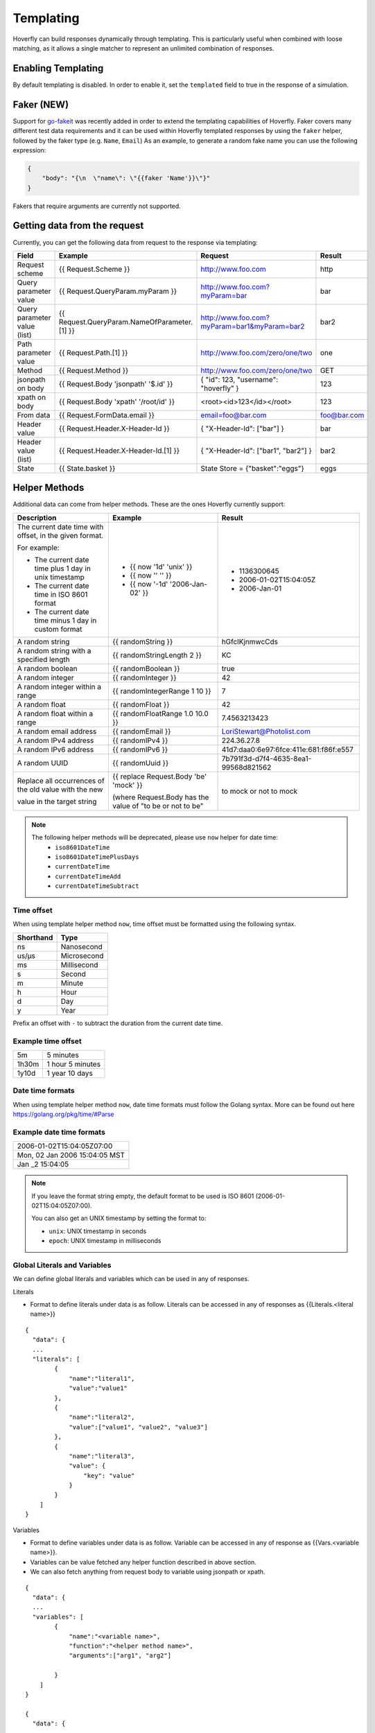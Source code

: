 .. _templating:


Templating
==========

Hoverfly can build responses dynamically through templating. This is particularly useful when combined with loose matching, as it allows a single
matcher to represent an unlimited combination of responses.


Enabling Templating
-------------------

By default templating is disabled. In order to enable it, set the ``templated`` field to true in the response of a simulation.

Faker (NEW)
-----------

Support for `go-fakeit <https://github.com/brianvoe/gofakeit>`_ was recently added in order to extend the templating capabilities of Hoverfly. 
Faker covers many different test data requirements and it can be used within
Hoverfly templated responses by using the ``faker`` helper, followed by the faker type (e.g. ``Name``, ``Email``)
As an example, to generate a random fake name you can use the following expression:

.. code:: json

    {
        "body": "{\n  \"name\": \"{{faker 'Name'}}\"}"
    }

Fakers that require arguments are currently not supported.


Getting data from the request
-----------------------------

Currently, you can get the following data from request to the response via templating:

+------------------------------+----------------------------------------------+----------------------------------------------+----------------+
| Field                        | Example                                      | Request                                      | Result         |
+==============================+==============================================+==============================================+================+
| Request scheme               | {{ Request.Scheme }}                         | http://www.foo.com                           | http           |
+------------------------------+----------------------------------------------+----------------------------------------------+----------------+
| Query parameter value        | {{ Request.QueryParam.myParam }}             | http://www.foo.com?myParam=bar               | bar            |
+------------------------------+----------------------------------------------+----------------------------------------------+----------------+
| Query parameter value (list) | {{ Request.QueryParam.NameOfParameter.[1] }} | http://www.foo.com?myParam=bar1&myParam=bar2 | bar2           |
+------------------------------+----------------------------------------------+----------------------------------------------+----------------+
| Path parameter value         | {{ Request.Path.[1] }}                       | http://www.foo.com/zero/one/two              | one            |
+------------------------------+----------------------------------------------+----------------------------------------------+----------------+
| Method                       | {{ Request.Method }}                         | http://www.foo.com/zero/one/two              | GET            |
+------------------------------+----------------------------------------------+----------------------------------------------+----------------+
| jsonpath on body             | {{ Request.Body 'jsonpath' '$.id' }}         | { "id": 123, "username": "hoverfly" }        | 123            |
+------------------------------+----------------------------------------------+----------------------------------------------+----------------+
| xpath on body                | {{ Request.Body 'xpath' '/root/id' }}        | <root><id>123</id></root>                    | 123            |
+------------------------------+----------------------------------------------+----------------------------------------------+----------------+
| From data                    | {{ Request.FormData.email }}                 | email=foo@bar.com                            | foo@bar.com    |
+------------------------------+----------------------------------------------+----------------------------------------------+----------------+
| Header value                 | {{ Request.Header.X-Header-Id }}             | { "X-Header-Id": ["bar"] }                   | bar            |
+------------------------------+----------------------------------------------+----------------------------------------------+----------------+
| Header value (list)          | {{ Request.Header.X-Header-Id.[1] }}         | { "X-Header-Id": ["bar1", "bar2"] }          | bar2           |
+------------------------------+----------------------------------------------+----------------------------------------------+----------------+
| State                        | {{ State.basket }}                           | State Store = {"basket":"eggs"}              | eggs           |
+------------------------------+----------------------------------------------+----------------------------------------------+----------------+

Helper Methods
--------------

Additional data can come from helper methods. These are the ones Hoverfly currently support:

+-----------------------------------------------------------+-----------------------------------------------------------+-----------------------------------------+
| Description                                               | Example                                                   |  Result                                 |
+===========================================================+===========================================================+=========================================+
| The current date time with offset, in the given format.   |                                                           |                                         |
|                                                           |                                                           |                                         |
| For example:                                              |                                                           |                                         |
|                                                           |                                                           |                                         |
| - The current date time plus 1 day in unix timestamp      | - {{ now '1d' 'unix' }}                                   |  - 1136300645                           |
| - The current date time in ISO 8601 format                | - {{ now '' '' }}                                         |  - 2006-01-02T15:04:05Z                 |
| - The current date time minus 1 day in custom format      | - {{ now '-1d' '2006-Jan-02' }}                           |  - 2006-Jan-01                          |
+-----------------------------------------------------------+-----------------------------------------------------------+-----------------------------------------+
| A random string                                           | {{ randomString }}                                        |  hGfclKjnmwcCds                         |
+-----------------------------------------------------------+-----------------------------------------------------------+-----------------------------------------+
| A random string with a specified length                   | {{ randomStringLength 2 }}                                |  KC                                     |
+-----------------------------------------------------------+-----------------------------------------------------------+-----------------------------------------+
| A random boolean                                          | {{ randomBoolean }}                                       |  true                                   |
+-----------------------------------------------------------+-----------------------------------------------------------+-----------------------------------------+
| A random integer                                          | {{ randomInteger }}                                       |  42                                     |
+-----------------------------------------------------------+-----------------------------------------------------------+-----------------------------------------+
| A random integer within a range                           | {{ randomIntegerRange 1 10 }}                             |  7                                      |
+-----------------------------------------------------------+-----------------------------------------------------------+-----------------------------------------+
| A random float                                            | {{ randomFloat }}                                         |  42                                     |
+-----------------------------------------------------------+-----------------------------------------------------------+-----------------------------------------+
| A random float within a range                             | {{ randomFloatRange 1.0 10.0 }}                           |  7.4563213423                           |
+-----------------------------------------------------------+-----------------------------------------------------------+-----------------------------------------+
| A random email address                                    | {{ randomEmail }}                                         |  LoriStewart@Photolist.com              |
+-----------------------------------------------------------+-----------------------------------------------------------+-----------------------------------------+
| A random IPv4  address                                    | {{ randomIPv4 }}                                          |  224.36.27.8                            |
+-----------------------------------------------------------+-----------------------------------------------------------+-----------------------------------------+
| A random IPv6  address                                    | {{ randomIPv6 }}                                          |  41d7:daa0:6e97:6fce:411e:681:f86f:e557 |
+-----------------------------------------------------------+-----------------------------------------------------------+-----------------------------------------+
| A random UUID                                             | {{ randomUuid }}                                          |  7b791f3d-d7f4-4635-8ea1-99568d821562   |
+-----------------------------------------------------------+-----------------------------------------------------------+-----------------------------------------+
| Replace all occurrences of the old value with the new     | {{ replace Request.Body 'be' 'mock' }}                    |                                         |
|                                                           |                                                           |                                         |
| value in the target string                                | (where Request.Body has the value of "to be or not to be" |  to mock or not to mock                 |
+-----------------------------------------------------------+-----------------------------------------------------------+-----------------------------------------+

.. note::

    The following helper methods will be deprecated, please use ``now`` helper for date time:
        - ``iso8601DateTime``
        - ``iso8601DateTimePlusDays``
        - ``currentDateTime``
        - ``currentDateTimeAdd``
        - ``currentDateTimeSubtract``


Time offset
~~~~~~~~~~~
When using template helper method ``now``, time offset must be formatted using the following syntax.

+-----------+-------------+
| Shorthand | Type        |
+===========+=============+
| ns        | Nanosecond  |
+-----------+-------------+
| us/µs     | Microsecond |
+-----------+-------------+
| ms        | Millisecond |
+-----------+-------------+
| s         | Second      |
+-----------+-------------+
| m         | Minute      |
+-----------+-------------+
| h         | Hour        |
+-----------+-------------+
| d         | Day         |
+-----------+-------------+
| y         | Year        |
+-----------+-------------+

Prefix an offset with ``-`` to subtract the duration from the current date time.

Example time offset
~~~~~~~~~~~~~~~~~~~

+-----------+-------------------+
| 5m        | 5 minutes         |
+-----------+-------------------+
| 1h30m     | 1 hour 5 minutes  |
+-----------+-------------------+
| 1y10d     | 1 year 10 days    |
+-----------+-------------------+

Date time formats
~~~~~~~~~~~~~~~~~
When using template helper method ``now``, date time formats must follow the Golang syntax.
More can be found out here https://golang.org/pkg/time/#Parse

Example date time formats
~~~~~~~~~~~~~~~~~~~~~~~~~

+-------------------------------+
| 2006-01-02T15:04:05Z07:00     |
+-------------------------------+
| Mon, 02 Jan 2006 15:04:05 MST |
+-------------------------------+
| Jan _2 15:04:05               |
+-------------------------------+

.. note::

    If you leave the format string empty, the default format to be used is ISO 8601 (2006-01-02T15:04:05Z07:00).

    You can also get an UNIX timestamp by setting the format to:

    - ``unix``: UNIX timestamp in seconds
    - ``epoch``: UNIX timestamp in milliseconds


Global Literals and Variables
~~~~~~~~~~~~~~~~~~~~~~~~~~~~~
We can define global literals and variables which can be used in any of responses. 

Literals

- Format to define literals under data is as follow. Literals can be accessed in any of responses as {{Literals.<literal name>}}

::

    {
      "data": {
      ...
      "literals": [
            {
                "name":"literal1",
                "value":"value1"
            },
            { 
                "name":"literal2",
                "value":["value1", "value2", "value3"]
            },
            {
                "name":"literal3",
                "value": {
                    "key": "value"
                }
            }
        ]
    }


Variables

- Format to define variables under data is as follow. Variable can be accessed in any of response as {{Vars.<variable name>}}. 

- Variables can be value fetched any helper function described in above section.
  
- We can also fetch anything from request body to variable using jsonpath or xpath.

::

    {
      "data": {
      ...
      "variables": [
            {
                "name":"<variable name>",
                "function":"<helper method name>",
                "arguments":["arg1", "arg2"]

            }
        ]
    }

    {
      "data": {
      ...
      "variables": [
            {
                "name":"varOne",
                "function":"faker",
                "arguments":["Name"]

            },
            {
                "name":"idFromJSONRequestBody",
                "function":"body",
                "arguments":["jsonpath", "$.id"]
            },
            {
                "name":"idFromXMLRequestBody",
                "function":"body",
                "arguments":["xpath", "/root/id"]
            }
        ]
    }

Conditional Templating, Looping and More
~~~~~~~~~~~~~~~~~~~~~~~~~~~~~~~~~~~~~~~~

Hoverfly uses the https://github.com/aymerick/raymond library for templating, which is based on http://handlebarsjs.com/

To learn about more advanced templating functionality, such as looping and conditionals, read the documentation for these projects.
